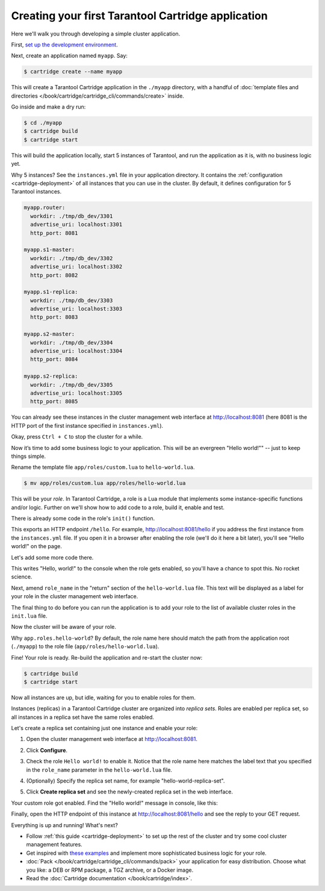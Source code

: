 .. _getting_started_cartridge:

================================================================================
Creating your first Tarantool Cartridge application
================================================================================

Here we'll walk you through developing a simple cluster application.

First,
`set up the development environment <https://github.com/tarantool/cartridge-cli#installation>`_.

Next, create an application named ``myapp``. Say:

.. code-block:: console

    $ cartridge create --name myapp

This will create a Tarantool Cartridge application in the ``./myapp`` directory,
with a handful of
:doc:`template files and directories </book/cartridge/cartridge_cli/commands/create>`
inside.

Go inside and make a dry run:

.. code-block:: console

    $ cd ./myapp
    $ cartridge build
    $ cartridge start

This will build the application locally, start 5 instances of Tarantool, and
run the application as it is, with no business logic yet.

Why 5 instances? See the ``instances.yml`` file in your application directory.
It contains the :ref:`configuration <cartridge-deployment>` of all instances
that you can use in the cluster. By default, it defines configuration for 5
Tarantool instances.

.. code-block:: yaml

    myapp.router:
      workdir: ./tmp/db_dev/3301
      advertise_uri: localhost:3301
      http_port: 8081

    myapp.s1-master:
      workdir: ./tmp/db_dev/3302
      advertise_uri: localhost:3302
      http_port: 8082

    myapp.s1-replica:
      workdir: ./tmp/db_dev/3303
      advertise_uri: localhost:3303
      http_port: 8083

    myapp.s2-master:
      workdir: ./tmp/db_dev/3304
      advertise_uri: localhost:3304
      http_port: 8084

    myapp.s2-replica:
      workdir: ./tmp/db_dev/3305
      advertise_uri: localhost:3305
      http_port: 8085

You can already see these instances in the cluster management web interface at
http://localhost:8081 (here 8081 is the HTTP port of the first instance
specified in ``instances.yml``).

.. image:: images/cluster_dry_run-border-5px.png
   :align: center
   :scale: 40%

Okay, press ``Ctrl + C`` to stop the cluster for a while.

Now it’s time to add some business logic to your application.
This will be an evergreen "Hello world!"" -- just to keep things simple.

Rename the template file ``app/roles/custom.lua`` to ``hello-world.lua``.

.. code-block:: console

    $ mv app/roles/custom.lua app/roles/hello-world.lua

This will be your *role*. In Tarantool Cartridge, a role is a Lua module that
implements some instance-specific functions and/or logic.
Further on we'll show how to add code to a role, build it, enable and test.

There is already some code in the role's ``init()`` function.

.. code-block:: lua
   :emphasize-lines: 5-7

    local function init(opts) -- luacheck: no unused args
        -- if opts.is_master then
        -- end

        local httpd = cartridge.service_get('httpd')
        httpd:route({method = 'GET', path = '/hello'}, function()
            return {body = 'Hello world!'}
        end)

        return true
    end

This exports an HTTP endpoint ``/hello``. For example, http://localhost:8081/hello
if you address the first instance from the ``instances.yml`` file.
If you open it in a browser after enabling the role (we'll do it here a bit later),
you'll see "Hello world!" on the page.

Let's add some more code there.

.. code-block:: lua
   :emphasize-lines: 9-10

    local function init(opts) -- luacheck: no unused args
        -- if opts.is_master then
        -- end

        local httpd = cartridge.service_get('httpd')
        httpd:route({method = 'GET', path = '/hello'}, function()
            return {body = 'Hello world!'}
        end)

        local log = require('log')
        log.info('Hello world!')

        return true
    end

This writes "Hello, world!" to the console when the role gets enabled,
so you'll have a chance to spot this. No rocket science.

Next, amend ``role_name`` in the "return" section of the ``hello-world.lua`` file.
This text will be displayed as a label for your role in the cluster management
web interface.

.. code-block:: lua
   :emphasize-lines: 2

    return {
        role_name = 'Hello world!',
        init = init,
        stop = stop,
        validate_config = validate_config,
        apply_config = apply_config,
    }

The final thing to do before you can run the application is to add your role to
the list of available cluster roles in the ``init.lua`` file.

.. code-block:: lua
   :emphasize-lines: 6

    local ok, err = cartridge.cfg({
        workdir = 'tmp/db',
        roles = {
            'cartridge.roles.vshard-storage',
            'cartridge.roles.vshard-router',
            'app.roles.hello-world'
        },
        cluster_cookie = 'myapp-cluster-cookie',
    })

Now the cluster will be aware of your role.

Why ``app.roles.hello-world``? By default, the role name here should match the
path from the application root (``./myapp``) to the role file
(``app/roles/hello-world.lua``).

Fine! Your role is ready. Re-build the application and re-start the cluster now:

.. code-block:: console

    $ cartridge build
    $ cartridge start

Now all instances are up, but idle, waiting for you to enable roles for them.

Instances (replicas) in a Tarantool Cartridge cluster are organized into
*replica sets*. Roles are enabled per replica set, so all instances in a
replica set have the same roles enabled.

Let's create a replica set containing just one instance and enable your role:

#. Open the cluster management web interface at http://localhost:8081.
#. Click **Configure**.
#. Check the role ``Hello world!`` to enable it. Notice that the role name here
   matches the label text that you specified in the ``role_name`` parameter in
   the ``hello-world.lua`` file.
#. (Optionally) Specify the replica set name, for example
   "hello-world-replica-set".

   .. image:: images/cluster_create_replica_set-border-5px.png
      :align: center
      :scale: 40%

#. Click **Create replica set** and see the newly-created replica set
   in the web interface.

.. image:: images/cluster_new_replica_set-border-5px.png
   :align: center
   :scale: 40%

Your custom role got enabled. Find the "Hello world!" message in console,
like this:

.. image:: images/cluster_hello_world_console-border-5px.png
   :align: center
   :scale: 40%

Finally, open the HTTP endpoint of this instance at
http://localhost:8081/hello and see the reply to your GET request.

.. image:: images/cluster_hello_http-border-5px.png
   :align: center
   :scale: 40%

Everything is up and running! What's next?

* Follow :ref:`this guide <cartridge-deployment>` to set up the rest of the
  cluster and try some cool cluster management features.
* Get inspired with `these examples <https://github.com/tarantool/examples/>`_
  and implement more sophisticated business logic for your role.
* :doc:`Pack </book/cartridge/cartridge_cli/commands/pack>` your application for easy distribution.
  Choose what you like: a DEB or RPM package, a TGZ archive, or a Docker image.
* Read the :doc:`Cartridge documentation </book/cartridge/index>`.
